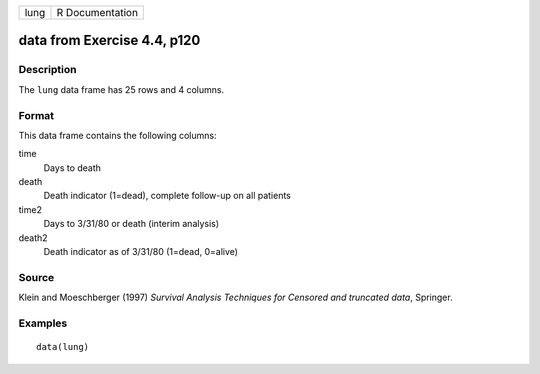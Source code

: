 +------+-----------------+
| lung | R Documentation |
+------+-----------------+

data from Exercise 4.4, p120
----------------------------

Description
~~~~~~~~~~~

The ``lung`` data frame has 25 rows and 4 columns.

Format
~~~~~~

This data frame contains the following columns:

time
    Days to death

death
    Death indicator (1=dead), complete follow-up on all patients

time2
    Days to 3/31/80 or death (interim analysis)

death2
    Death indicator as of 3/31/80 (1=dead, 0=alive)

Source
~~~~~~

Klein and Moeschberger (1997) *Survival Analysis Techniques for Censored
and truncated data*, Springer.

Examples
~~~~~~~~

::

    data(lung)

